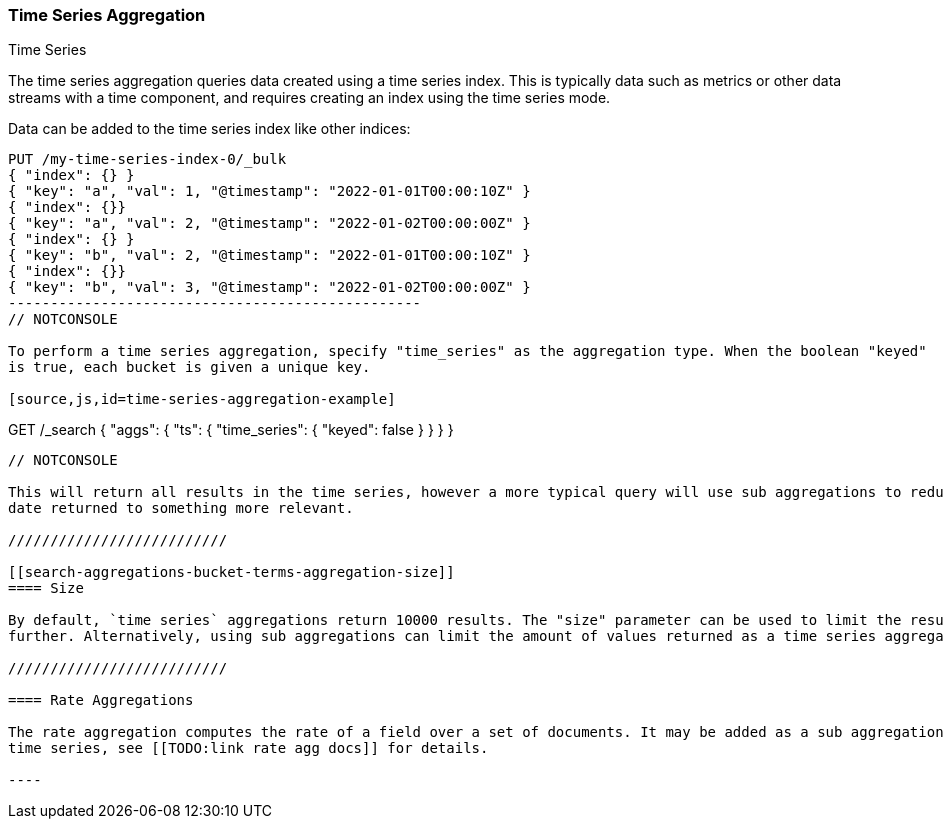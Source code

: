 [[search-aggregations-bucket-time-series-aggregation]]
=== Time Series Aggregation
++++
<titleabbrev>Time Series</titleabbrev>
++++

The time series aggregation queries data created using a time series index. This is typically data such as metrics
or other data streams with a time component, and requires creating an index using the time series mode.

//////////////////////////

Creating a time series mapping

To create an index with the time series mapping, specify "mode" as "time_series" in the index settings,
"routing_path" specifying the a list of time series fields, and a start and end time for the series. Each of the
"routing_path" fields must be keyword fields with "time_series_dimension" set to true. Additionally, add a
date field used as the timestamp.

[source,js]
--------------------------------------------------
PUT /my-time-series-index
{
  "settings": {
    "index": {
      "number_of_shards": 3,
      "number_of_replicas": 2,
      "mode": "time_series",
      "routing_path": ["key"],
      "time_series": {
        "start_time": "2022-01-01T00:00:00Z",
        "end_time": "2023-01-01T00:00:00Z"
      }
    }
  },
  "mappings": {
    "properties": {
        "key": {
            "type": "keyword",
            "time_series_dimension": true
        },
        "@timestamp": {
          "type": "date"
        }
    }
  }
}
-------------------------------------------------
// NOTCONSOLE

//////////////////////////

Data can be added to the time series index like other indices:

[source,js]
--------------------------------------------------
PUT /my-time-series-index-0/_bulk
{ "index": {} }
{ "key": "a", "val": 1, "@timestamp": "2022-01-01T00:00:10Z" }
{ "index": {}}
{ "key": "a", "val": 2, "@timestamp": "2022-01-02T00:00:00Z" }
{ "index": {} }
{ "key": "b", "val": 2, "@timestamp": "2022-01-01T00:00:10Z" }
{ "index": {}}
{ "key": "b", "val": 3, "@timestamp": "2022-01-02T00:00:00Z" }
-------------------------------------------------
// NOTCONSOLE

To perform a time series aggregation, specify "time_series" as the aggregation type. When the boolean "keyed"
is true, each bucket is given a unique key.

[source,js,id=time-series-aggregation-example]
--------------------------------------------------
GET /_search
{
  "aggs": {
    "ts": {
      "time_series": { "keyed": false }
    }
  }
}
--------------------------------------------------
// NOTCONSOLE

This will return all results in the time series, however a more typical query will use sub aggregations to reduce the
date returned to something more relevant.

//////////////////////////

[[search-aggregations-bucket-terms-aggregation-size]]
==== Size

By default, `time series` aggregations return 10000 results. The "size" parameter can be used to limit the results
further. Alternatively, using sub aggregations can limit the amount of values returned as a time series aggregation.

//////////////////////////

==== Rate Aggregations

The rate aggregation computes the rate of a field over a set of documents. It may be added as a sub aggregation on
time series, see [[TODO:link rate agg docs]] for details.

----
